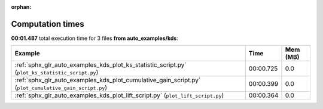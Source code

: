 
:orphan:

.. _sphx_glr_auto_examples_kds_sg_execution_times:


Computation times
=================
**00:01.487** total execution time for 3 files **from auto_examples/kds**:

.. container::

  .. raw:: html

    <style scoped>
    <link href="https://cdnjs.cloudflare.com/ajax/libs/twitter-bootstrap/5.3.0/css/bootstrap.min.css" rel="stylesheet" />
    <link href="https://cdn.datatables.net/1.13.6/css/dataTables.bootstrap5.min.css" rel="stylesheet" />
    </style>
    <script src="https://code.jquery.com/jquery-3.7.0.js"></script>
    <script src="https://cdn.datatables.net/1.13.6/js/jquery.dataTables.min.js"></script>
    <script src="https://cdn.datatables.net/1.13.6/js/dataTables.bootstrap5.min.js"></script>
    <script type="text/javascript" class="init">
    $(document).ready( function () {
        $('table.sg-datatable').DataTable({order: [[1, 'desc']]});
    } );
    </script>

  .. list-table::
   :header-rows: 1
   :class: table table-striped sg-datatable

   * - Example
     - Time
     - Mem (MB)
   * - :ref:`sphx_glr_auto_examples_kds_plot_ks_statistic_script.py` (``plot_ks_statistic_script.py``)
     - 00:00.725
     - 0.0
   * - :ref:`sphx_glr_auto_examples_kds_plot_cumulative_gain_script.py` (``plot_cumulative_gain_script.py``)
     - 00:00.399
     - 0.0
   * - :ref:`sphx_glr_auto_examples_kds_plot_lift_script.py` (``plot_lift_script.py``)
     - 00:00.364
     - 0.0
